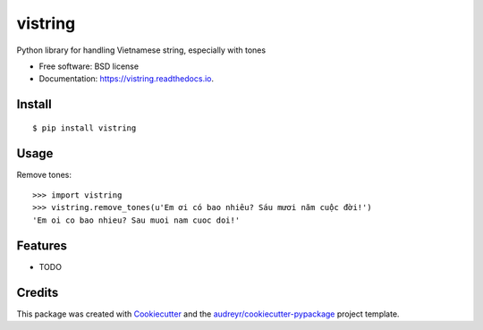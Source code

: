 ========
vistring
========


.. image:: https://img.shields.io/pypi/v/vistring.svg
        :target: https://pypi.python.org/pypi/vistring

.. image:: https://img.shields.io/travis/pymivn/vistring.svg
        :target: https://travis-ci.org/pymivn/vistring

.. image:: https://readthedocs.org/projects/vistring/badge/?version=latest
        :target: https://vistring.readthedocs.io/en/latest/?badge=latest
        :alt: Documentation Status

.. image:: https://pyup.io/repos/github/pymivn/vistring/shield.svg
     :target: https://pyup.io/repos/github/pymivn/vistring/
     :alt: Updates


Python library for handling Vietnamese string, especially with tones


* Free software: BSD license
* Documentation: https://vistring.readthedocs.io.

Install
-------

::

  $ pip install vistring

Usage
-----

Remove tones::

  >>> import vistring
  >>> vistring.remove_tones(u'Em ơi có bao nhiêu? Sáu mươi năm cuộc đời!')
  'Em oi co bao nhieu? Sau muoi nam cuoc doi!'

Features
--------

* TODO

Credits
---------

This package was created with Cookiecutter_ and the `audreyr/cookiecutter-pypackage`_ project template.

.. _Cookiecutter: https://github.com/audreyr/cookiecutter
.. _`audreyr/cookiecutter-pypackage`: https://github.com/audreyr/cookiecutter-pypackage

